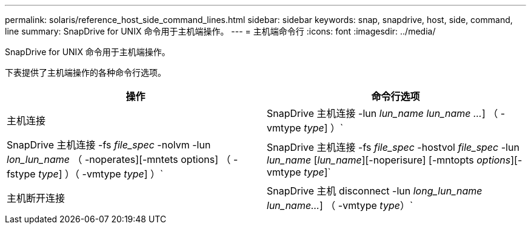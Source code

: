 ---
permalink: solaris/reference_host_side_command_lines.html 
sidebar: sidebar 
keywords: snap, snapdrive, host, side, command, line 
summary: SnapDrive for UNIX 命令用于主机端操作。 
---
= 主机端命令行
:icons: font
:imagesdir: ../media/


[role="lead"]
SnapDrive for UNIX 命令用于主机端操作。

下表提供了主机端操作的各种命令行选项。

|===
| 操作 | 命令行选项 


 a| 
主机连接
 a| 
SnapDrive 主机连接 -lun _lun_name_ _lun_name ..._] （ -vmtype _type_] ）`



 a| 
SnapDrive 主机连接 -fs _file_spec_ -nolvm -lun _lon_lun_name_ （ -noperates][-mntets options] （ -fstype _type_] ）（ -vmtype _type_] ）`



 a| 
SnapDrive 主机连接 -fs _file_spec_ -hostvol _file_spec_ -lun _lun_name_ [_lun_name_][-noperisure] [-mntopts _options_][-vmtype _type_]`



 a| 
主机断开连接
 a| 
SnapDrive 主机 disconnect -lun _long_lun_name_ _lun_name..._] （ -vmtype _type_）`



 a| 
SnapDrive 主机断开连接 ｛ -vg _ -dg _ -fs _ -lvol _ -hostvol ｝ _file_spec_[_file_spec_ ...] ｛ -vg _ -dg _ -fs _ -lvol _ -hostvol ｝ _file_spec_ [_file_spec_ ...]...] 【 -full】 【 -fstype _type_】 【 -vmtype _type_】`

|===